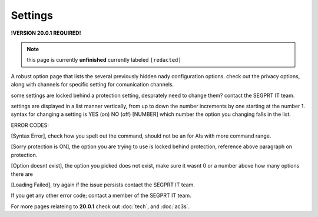 Settings
========
.. _settings:

**!VERSION 20.0.1 REQUIRED!**

.. note::
	
	this page is currently **unfinished** currently labeled ``[redacted]``

A robust option page that lists the several previously hidden nady configuration options. check out the privacy options, along with channels for specific setting for comunication channels.

some settings are locked behind a protection setting, desprately need to change them? contact the SEGPRT IT team.

settings are displayed in a list manner vertically, from up to down the number increments by one starting at the number 1.
syntax for changing a setting is YES (on) NO (off) [NUMBER] which number the option you changing falls in the list.

ERROR CODES:

[Syntax Error], check how you spelt out the command, should not be an for AIs with more command range.

[Sorry protection is ON], the option you are trying to use is locked behind protection, reference above paragraph on protection.

[Option doesnt exist], the option you picked does not exist, make sure it wasnt 0 or a number above how many options there are

[Loading Failed], try again if the issue persists contact the SEGPRT IT team.

If you get any other error code; contact a member of the SEGPRT IT team.
 
For more pages relateing to **20.0.1** check out :doc:`tech`, and :doc:`ac3s`.